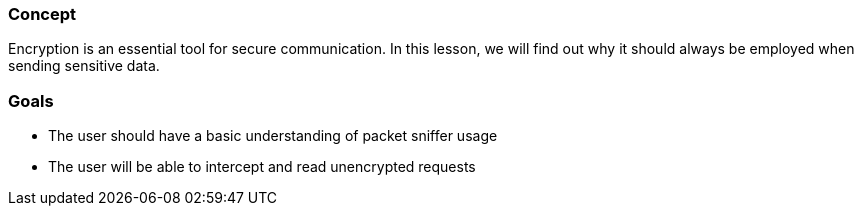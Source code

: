 
=== Concept
Encryption is an essential tool for secure communication. In this lesson, we will find out why it should always be employed when sending sensitive data.

=== Goals
* The user should have a basic understanding of packet sniffer usage
* The user will be able to intercept and read unencrypted requests

